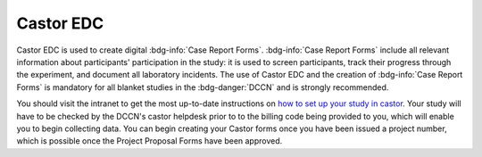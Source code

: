 Castor EDC
**********

.. _how to set up your study in castor: https://intranet.donders.ru.nl/index.php?id=castor

Castor EDC is used to create digital :bdg-info:`Case Report Forms`. 
:bdg-info:`Case Report Forms` include all relevant information about participants' participation in the study: it is used to screen participants, track their progress through the experiment, and document all laboratory incidents. 
The use of Castor EDC and the creation of :bdg-info:`Case Report Forms` is mandatory for all blanket studies in the :bdg-danger:`DCCN` and is strongly recommended.

You should visit the intranet to get the most up-to-date instructions on `how to set up your study in castor`_. 
Your study will have to be checked by the DCCN's castor helpdesk prior to to the billing code being provided to you, which will enable you to begin collecting data. 
You can begin creating your Castor forms once you have been issued a project number, which is possible once the Project Proposal Forms have been approved.